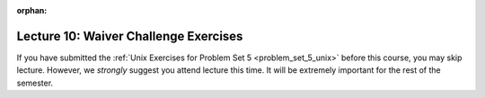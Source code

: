 
:orphan:

..  Copyright (C) Paul Resnick, Jackie Cohen.  Permission is granted to copy, distribute
    and/or modify this document under the terms of the GNU Free Documentation
    License, Version 1.3 or any later version published by the Free Software
    Foundation; with Invariant Sections being Forward, Prefaces, and
    Contributor List, no Front-Cover Texts, and no Back-Cover Texts.  A copy of
    the license is included in the section entitled "GNU Free Documentation
    License".

.. highlight:: python
    :linenothreshold: 500

Lecture 10: Waiver Challenge Exercises
=====================================

.. _lecture_10_waiver:

If you have submitted the :ref:`Unix Exercises for Problem Set 5 <problem_set_5_unix>` before this course, you may skip lecture. However, we *strongly* suggest you attend lecture this time. It will be extremely important for the rest of the semester.